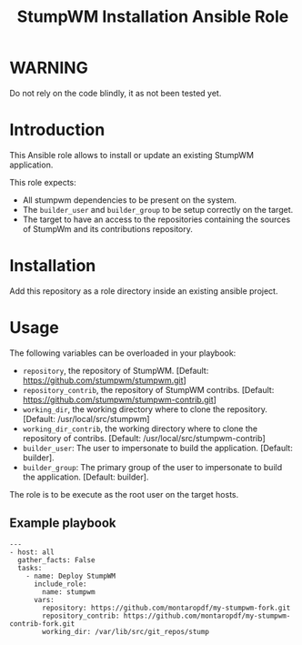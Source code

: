 #+TITLE: StumpWM Installation Ansible Role

* WARNING
  :PROPERTIES:
  :ID:       4ff7444d-0f05-47c7-a7ed-dd20caef6f0c
  :END:
  Do not rely on the code blindly, it as not been tested yet.
* Introduction
  :PROPERTIES:
  :ID:       8d155b05-4cd0-46cb-b321-deb33c4a3128
  :END:
  This Ansible role allows to install or update an existing StumpWM
  application.

  This role expects:
  - All stumpwm dependencies to be present on the system.
  - The =builder_user= and =builder_group= to be setup correctly on
    the target.
  - The target to have an access to the repositories containing the
    sources of StumpWm and its contributions repository.
* Installation
  :PROPERTIES:
  :ID:       cf3ebfbf-8a49-4a1d-8baa-d54e5fa6276f
  :END:
  Add this repository as a role directory inside an existing ansible
  project.
* Usage
  :PROPERTIES:
  :ID:       08a79ef9-17ef-4e47-9f26-b60611e6ba68
  :END:
  The following variables can be overloaded in your playbook:
  - =repository=, the repository of StumpWM. [Default:
    [[https://github.com/stumpwm/stumpwm.git]]]
  - =repository_contrib=, the repository of StumpWM contribs. [Default:
    [[https://github.com/stumpwm/stumpwm-contrib.git]]]
  - =working_dir=, the working directory where to clone the
    repository. [Default: /usr/local/src/stumpwm]
  - =working_dir_contrib=, the working directory where to clone the
    repository of contribs. [Default: /usr/local/src/stumpwm-contrib]
  - =builder_user=: The user to impersonate to build the application. [Default: builder].
  - =builder_group=: The primary group of the user to impersonate to
    build the application. [Default: builder].

  The role is to be execute as the root user on the target hosts.
** Example playbook
   :PROPERTIES:
   :ID:       dd28ff5c-cb3a-462b-b259-f471e6892b96
   :END:
   #+begin_example
     ---
     - host: all
       gather_facts: False
       tasks:
         - name: Deploy StumpWM
           include_role:
             name: stumpwm
           vars:
             repository: https://github.com/montaropdf/my-stumpwm-fork.git
             repository_contrib: https://github.com/montaropdf/my-stumpwm-contrib-fork.git
             working_dir: /var/lib/src/git_repos/stump
   #+end_example
